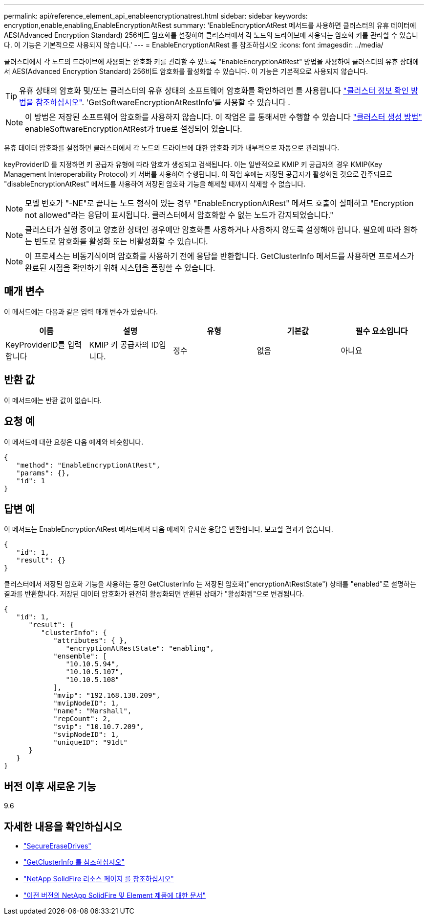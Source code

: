 ---
permalink: api/reference_element_api_enableencryptionatrest.html 
sidebar: sidebar 
keywords: encryption,enable,enabling,EnableEncryptionAtRest 
summary: 'EnableEncryptionAtRest 메서드를 사용하면 클러스터의 유휴 데이터에 AES(Advanced Encryption Standard) 256비트 암호화를 설정하여 클러스터에서 각 노드의 드라이브에 사용되는 암호화 키를 관리할 수 있습니다. 이 기능은 기본적으로 사용되지 않습니다.' 
---
= EnableEncryptionAtRest 를 참조하십시오
:icons: font
:imagesdir: ../media/


[role="lead"]
클러스터에서 각 노드의 드라이브에 사용되는 암호화 키를 관리할 수 있도록 "EnableEncryptionAtRest" 방법을 사용하여 클러스터의 유휴 상태에서 AES(Advanced Encryption Standard) 256비트 암호화를 활성화할 수 있습니다. 이 기능은 기본적으로 사용되지 않습니다.


TIP: 유휴 상태의 암호화 및/또는 클러스터의 유휴 상태의 소프트웨어 암호화를 확인하려면 를 사용합니다 link:../api/reference_element_api_getclusterinfo["클러스터 정보 확인 방법을 참조하십시오"^]. 'GetSoftwareEncryptionAtRestInfo'를 사용할 수 있습니다 .


NOTE: 이 방법은 저장된 소프트웨어 암호화를 사용하지 않습니다. 이 작업은 를 통해서만 수행할 수 있습니다 link:../api/reference_element_api_createcluster.html["클러스터 생성 방법"^] enableSoftwareEncryptionAtRest가 true로 설정되어 있습니다.

유휴 데이터 암호화를 설정하면 클러스터에서 각 노드의 드라이브에 대한 암호화 키가 내부적으로 자동으로 관리됩니다.

keyProviderID 를 지정하면 키 공급자 유형에 따라 암호가 생성되고 검색됩니다. 이는 일반적으로 KMIP 키 공급자의 경우 KMIP(Key Management Interoperability Protocol) 키 서버를 사용하여 수행됩니다. 이 작업 후에는 지정된 공급자가 활성화된 것으로 간주되므로 "disableEncryptionAtRest" 메서드를 사용하여 저장된 암호화 기능을 해제할 때까지 삭제할 수 없습니다.


NOTE: 모델 번호가 "-NE"로 끝나는 노드 형식이 있는 경우 "EnableEncryptionAtRest" 메서드 호출이 실패하고 "Encryption not allowed"라는 응답이 표시됩니다. 클러스터에서 암호화할 수 없는 노드가 감지되었습니다."


NOTE: 클러스터가 실행 중이고 양호한 상태인 경우에만 암호화를 사용하거나 사용하지 않도록 설정해야 합니다. 필요에 따라 원하는 빈도로 암호화를 활성화 또는 비활성화할 수 있습니다.


NOTE: 이 프로세스는 비동기식이며 암호화를 사용하기 전에 응답을 반환합니다. GetClusterInfo 메서드를 사용하면 프로세스가 완료된 시점을 확인하기 위해 시스템을 폴링할 수 있습니다.



== 매개 변수

이 메서드에는 다음과 같은 입력 매개 변수가 있습니다.

|===
| 이름 | 설명 | 유형 | 기본값 | 필수 요소입니다 


 a| 
KeyProviderID를 입력합니다
 a| 
KMIP 키 공급자의 ID입니다.
 a| 
정수
 a| 
없음
 a| 
아니요

|===


== 반환 값

이 메서드에는 반환 값이 없습니다.



== 요청 예

이 메서드에 대한 요청은 다음 예제와 비슷합니다.

[listing]
----
{
   "method": "EnableEncryptionAtRest",
   "params": {},
   "id": 1
}
----


== 답변 예

이 메서드는 EnableEncryptionAtRest 메서드에서 다음 예제와 유사한 응답을 반환합니다. 보고할 결과가 없습니다.

[listing]
----
{
   "id": 1,
   "result": {}
}
----
클러스터에서 저장된 암호화 기능을 사용하는 동안 GetClusterInfo 는 저장된 암호화("encryptionAtRestState") 상태를 "enabled"로 설명하는 결과를 반환합니다. 저장된 데이터 암호화가 완전히 활성화되면 반환된 상태가 "활성화됨"으로 변경됩니다.

[listing]
----
{
   "id": 1,
      "result": {
         "clusterInfo": {
            "attributes": { },
               "encryptionAtRestState": "enabling",
            "ensemble": [
               "10.10.5.94",
               "10.10.5.107",
               "10.10.5.108"
            ],
            "mvip": "192.168.138.209",
            "mvipNodeID": 1,
            "name": "Marshall",
            "repCount": 2,
            "svip": "10.10.7.209",
            "svipNodeID": 1,
            "uniqueID": "91dt"
      }
   }
}
----


== 버전 이후 새로운 기능

9.6

[discrete]
== 자세한 내용을 확인하십시오

* link:reference_element_api_secureerasedrives.html["SecureEraseDrives"]
* link:reference_element_api_getclusterinfo.html["GetClusterInfo 를 참조하십시오"]
* https://www.netapp.com/data-storage/solidfire/documentation/["NetApp SolidFire 리소스 페이지 를 참조하십시오"^]
* https://docs.netapp.com/sfe-122/topic/com.netapp.ndc.sfe-vers/GUID-B1944B0E-B335-4E0B-B9F1-E960BF32AE56.html["이전 버전의 NetApp SolidFire 및 Element 제품에 대한 문서"^]

